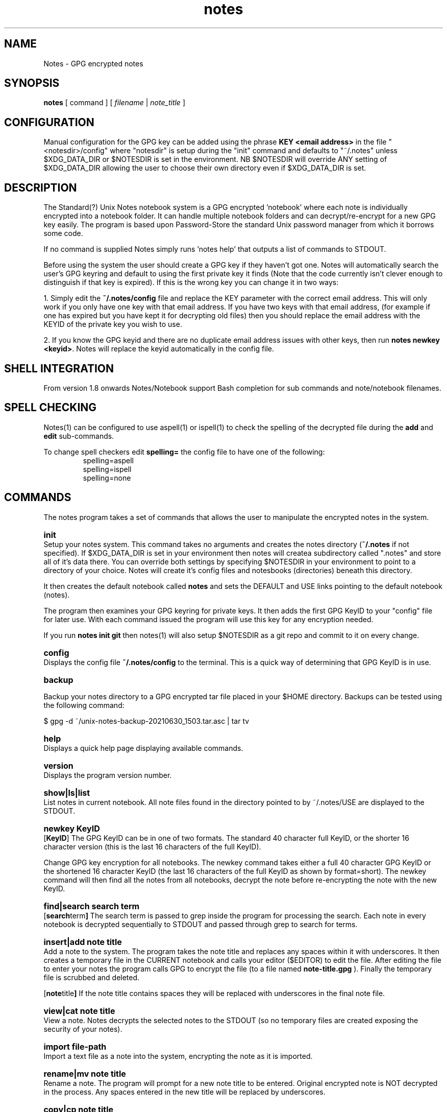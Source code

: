.\" Manpage for Standard (?) Unix Notes
.\" aka notes
.\" See https://github.com/Standard-Unix-Notes/unix-notes
.TH notes 1 "06 July 2021" "2.5" "Notes man page"
.SH NAME
Notes \-  GPG encrypted notes
.SH SYNOPSIS
.B
notes
[
.IB
command
] [
.I
filename
|
.I \fInote_title\fP
]

.SH CONFIGURATION

Manual configuration for the GPG key can be added using the phrase \fBKEY <email 
address>\fP in the file "<notesdir>/config" where "notesdir" is setup during the
"init" command and defaults to "~/.notes" unless $XDG_DATA_DIR or $NOTESDIR is 
set in the environment. NB $NOTESDIR will override ANY setting of $XDG_DATA_DIR 
allowing the user to choose their own directory even if $XDG_DATA_DIR is set.

.SH DESCRIPTION 

The Standard(?) Unix Notes notebook system is a GPG encrypted 'notebook' where each note 
is individually encrypted into a notebook folder. It can handle multiple notebook folders 
and can decrypt/re-encrypt for a new GPG key easily. The program is based upon 
Password-Store the standard Unix password manager from which it borrows some code.

If no command is supplied Notes simply runs 'notes help' that outputs a list of commands 
to STDOUT.

Before using the system the user should create a GPG key if they haven't got one. Notes 
will automatically search the user's GPG keyring and default to using the first private 
key it finds (Note that the code currently isn't clever enough to distinguish if that key 
is expired). If this is the wrong key you can change it in two ways:

1. Simply edit the \fB~/.notes/config\fP file and replace the KEY parameter with the correct 
email address. This will only work if you only have one key with that email address. If 
you have two keys with that email address, (for example if one has expired but you have 
kept it for decrypting old files) then you should replace the email address with the 
KEYID of the private key you wish to use.

2. If you know the GPG keyid and there are no duplicate email address issues with other 
keys, then run \fBnotes newkey <keyid>\fP. Notes will replace the keyid automatically in the 
config file.

.SH SHELL INTEGRATION

From version 1.8 onwards Notes/Notebook support Bash completion for sub 
commands and note/notebook filenames.

.SH SPELL CHECKING

Notes(1) can be configured to use aspell(1) or ispell(1) to check the 
spelling of the decrypted file during the \fBadd\fP and \fBedit\fP 
sub-commands.

To change spell checkers edit \fBspelling=\fP the config file to have 
one of the following: 
.RS 
.IP spelling=aspell
.IP spelling=ispell
.IP spelling=none
.RE

.SH COMMANDS 

The notes program takes a set of commands that allows the user to manipulate the 
encrypted notes in the system.
.RE

.SY init 
.YS 
Setup your notes system. This command takes no arguments and creates the 
notes directory (\fB~/.notes\fP if not specified). If $XDG_DATA_DIR is 
set in your environment then notes will createa subdirectory called 
".notes" and store all of it's data there. You can override both 
settings by specifying $NOTESDIR in your environment to point to a 
directory of your choice. Notes will create it's config files and 
notesbooks (directories) beneath this directory.

It then creates the default notebook called \fBnotes\fP and sets the DEFAULT and USE 
links pointing to the default notebook (notes).

The program then examines your GPG keyring for private keys. It then adds the first GPG 
KeyID to your "config" file for later use. With each command issued the program will use 
this key for any encryption needed.

If you run \fBnotes init git\fP then notes(1) will also setup $NOTESDIR 
as a git repo and commit to it on every change.

.SY config
.YS
Displays the config file
.B
~/.notes/config
to the terminal. This is a quick way of determining that GPG KeyID is in use.

.SY backup
.YS

Backup your notes directory to a GPG encrypted tar file placed in your 
$HOME directory. Backups can be tested using the following command:

    $ gpg -d ~/unix-notes-backup-20210630_1503.tar.asc | tar tv 

.SY help
.YS
Displays a quick help page displaying available commands.

.SY version
.YS
Displays the program version number.

.SY "show|ls|list"
.YS
List notes in current notebook. All note files found in the directory pointed to by 
~/.notes/USE are displayed to the STDOUT.

.SY "newkey KeyID"
.YS
.OP KeyID 
The GPG KeyID can be in one of two formats. The standard 40 character full KeyID, or the 
shorter 16 character version (this is the last 16 characters of the full KeyID).
.PP
Change GPG key encryption for all notebooks. The newkey command takes either a 
full 40 character GPG KeyID or the shortened 16 character KeyID 
(the last 16 characters of the full KeyID as shown by format=short). 
The newkey command will then find all the notes from all notebooks, decrypt the note 
before re-encrypting the note with the new KeyID. 


.SY "find|search  search term"
.YS
.OP "search term"
The search term is passed to grep inside the program for processing the search. 
Each note in every notebook is decrypted sequentially to STDOUT and passed 
through grep to search for terms.

.SY "insert|add  note title"
.YS
Add a note to the system. The program takes the note title and replaces any spaces within 
it with underscores. It then creates a temporary file in the CURRENT notebook and calls 
your editor ($EDITOR) to edit the file. After editing the file to enter your notes the 
program calls GPG to encrypt the file (to a file named 
.B
note-title.gpg
). Finally the temporary file is scrubbed and deleted.


.OP "note title"
If the note title contains spaces they will be replaced with underscores in the final note file.

.SY "view|cat  note title"
.YS
View a note. Notes decrypts the selected notes to the STDOUT (so no temporary files are 
created exposing the security of your notes).

.SY "import  file-path"
.YS
Import a text file as a note into the system, encrypting the note as it is imported.

.SY "rename|mv  note title"
.YS
Rename a note. The program will prompt for a new note title to be entered. Original 
encrypted note is NOT decrypted in the process. Any spaces entered in the new title will be replaced by underscores.

.SY "copy|cp  note title"
.YS
Duplicate a note in the SAME directory. The program will prompt for a new note title to 
be entered before copying the note to a new note title.
As of version 1.0, this command does not copy between notebooks and the user is advised to 
manually move  the file into the desired notebook directory.

.SY "delete|rm  note title"
.YS
Delete a note. The note specified on the command line will be deleted.

.SY "edit|ed  note title"
.YS
The program will take the note title specified on the command line and decrypt the note. 
After calling the user's default editor ($EDITOR) it will encrypt the file using the 
user's currently configured encryption KeyID. The temporary file used to edit will be 
then securely scrubbed.

.SH NOTEBOOKS

The program comes with a sister program called \fBnotebook\fP that supports the managing 
of notebooks (sub-directories of the main ~/.notes directory containing notes). See 
\fBnotebook(1)\fP for details.

.SH OPTIONS 

Most commands take either a \fBnote title\fP, \fBfile-path\fP or a \fBGPG KeyID\fP. See 
the individual COMMANDS for details on which options each command takes. The notes and 
notebook commands strip spaces from note filenames and notebook directory names. It 
replaces them with underscores. This behaviour occurs even if the user encloses the 
filename with spaces in quotes because there are other issues that occur when handling 
notes with spaces in particularly when replacing the encryption key.

.SH EXIT STATUS

Upon an error notes returns a non zero value upon aborting.

.SH ENVIRONMENT

\fB$EDITOR\fP
Notes uses the shell variable to determine which editor the user prefers. If unset it 
will default to \fBnano\fP.

By default notes creates it's notes directory in ~/.notes for the user. This can be 
changed by modifying the shell script.

Notes will find the GNU shred command if available using the options 
--remove=wipe. If shred is not installed then it will default to using 
the rm command.

.SH FILES

The following files are found in the notes directory (~/.notes by default):

.TP 
\fBconfig\fP
The configuration file for notes. Currently the only option is for specifying the key to 
be used for encryption (KEY <email address>).

.TP
\fBDEFAULT\fP
This link points to the default notebook (notes). This can be reassigned by using the 
command "notebook default <notebook name>".

.TP
\fBUSE \fP
This link points to the currently used notebook. It can be changed by issuing the command 
\fBnotebook use <notebook name>\fP. You can also set this to the default notebook by omitting 
the notebook name parameter.

.SH CONFORMANCE

The script is written to use the Bourne Shell and avoid all Bash-isms (which would have 
made the coding a little easier in some cases. Although Bash is installed by default on 
most Linuxes, it is not installed by default on a number of other Unix-like operating 
systems including FreeBSD.

This is deliberate as all Unix and Linux systems should have a POSIX compliant shell (or 
at least be backwards compatible to one). Hence the application was written for the 
lowest common denominator.

.SH NOTES

There is currently no sync built into this application. However, the user can simply run 
a rsync or scp in order to synchronise between two machines running Notes.

.SH BUGS

See https://github.com/Standard-Unix-Notes/unix-notes/issues for details on any Bugs and 
Issues with the project.

Please report any bugs on the GitHub page.

.SH EXAMPLES

.EX
Show help:
\fB$ notes\fP 

Initialises notes directory (~/.notes):
\fB$ notes init\fP

Add a note called "mynote" in the current notebook encrypting it with your GPG key:
\fB$ notes add mynote\fP

Add note called another_note in the current notebook encrypting it with your GPG key:
\fB$ notes add another note\fP

Rename "mynote" to "installation_instructions":
\fB$ notes rename mynote\fP
Please enter new name for note: installation instructions 
/home/ian/.notes/USE/mynote.gpg exists .... moving

List notes in current notebooks: 
\fB$ notes list\fP
another_note.gpg		installation_instructions.gpg
demo.gpg

Import a text file into Notes:
\fB$ notes import ~/Projects/evil_master_plan\fP

Edit a note (.gpg extension not necessary) in your current editor ($EDITOR):
\fB$ notes edit evil_master_plan\fP

Delete Note:
\fB$ notes rm another_note.gpg\fP

View note:
\fB$ notes view evil_master_plan\fP
gpg: encrypted with 2048-bit RSA key, ID 8E34F9151120CF01, created 2020-11-27
      "bondVillan64@gmail.com <bondVillan64@gmail.com>"
EVIL MASTER PLAN

1. Take over world
2. Stroke white cat
.EE

.SH STANDARD(?) UNIX NOTES AND YUBIKEY

Notes supports all hardware devices that GnuPG supports. This includes 
the following Yubico devices:

.RS 
.IP \(em 2
Yubikey 5 Series (including FIPS models)
.IP \(em 2
Yubikey 4 Series (including FIPS models)
.IP \(em 2
Yubikey NEO
.RE 

A good guide for using GnuPG with Yubikeys can be found at 
.UR https://github.com/drduh/YubiKey-Guide
https://github.com/drduh/YubiKey-Guide
.UE

.SY \fBPIN and Touch features of Yubikey\fP 
.YS 
Yubikeys allow you to require a PIN number or a Touch for encryption 
actions.

PIN entry can be cached for a short period allowing the following 
actions to be completed without the need for reentry of the PIN.

In addition later Yubikeys with the firmware 5.2.3 (or later) allow you 
to cache the button touch functionality for 15 seconds. You can enable 
this with the command \fB$ ykman openpgp set-touch enc cached\fP. This will 
prevent the Yubikey from requiring a touch for every file in the 
multi-file operations like "newkey" and "find".

.SY \fBPIV card support\fP
.YS
Future releases hope to support PIV devices as well. But as they use an 
application other than GnuPG to encrypt and decrypt notes, further 
coding is needed for both the configuration and the cryptography. This 
functionality has been added to the ROADMAP.

.SH JOURNALS

Rather than creating a seperate notebook to maintain a journal 
Standard(?) Unix Notes provides a separate application journal(1) to 
maintain a daily journal. These journal entries are kept separate from 
the notes' notebooks for ease of management. See journal(1) for details.


.SH SEE ALSO

.IP \fBnotebook(1)\fP The companion command for managing notebooks for notes.
.IP \fBjournal(1)\fP The companion commadn for maintaining a journal.

.SH PROJECT PAGE
.UR https://github.com/Standard-Unix-Notes/unix-notes
GitHub Project page
.UE

.SS ROADMAP
.UR https://github.com/Standard-Unix-Notes/unix-notes/raw/ROADMAP.md
Project GitHub
.UE

.SS CONTRIBUTING 

Contributions are welcome, see CONTRIBUTING.md in the tarball or in the 
.UR https://github.com/Standard-Unix-Notes/unix-notes/raw/CONTRIBUTING.md
GitHub repository
.UE

.SS LICENCE

The Standard(?) Unix Notes program is licensed under the BSD 3-clause licence.

.SS AUTHOR

Ian Stanley can be contacted via project 
.UR https://github.com/iandstanley
GitHub page
.UE

